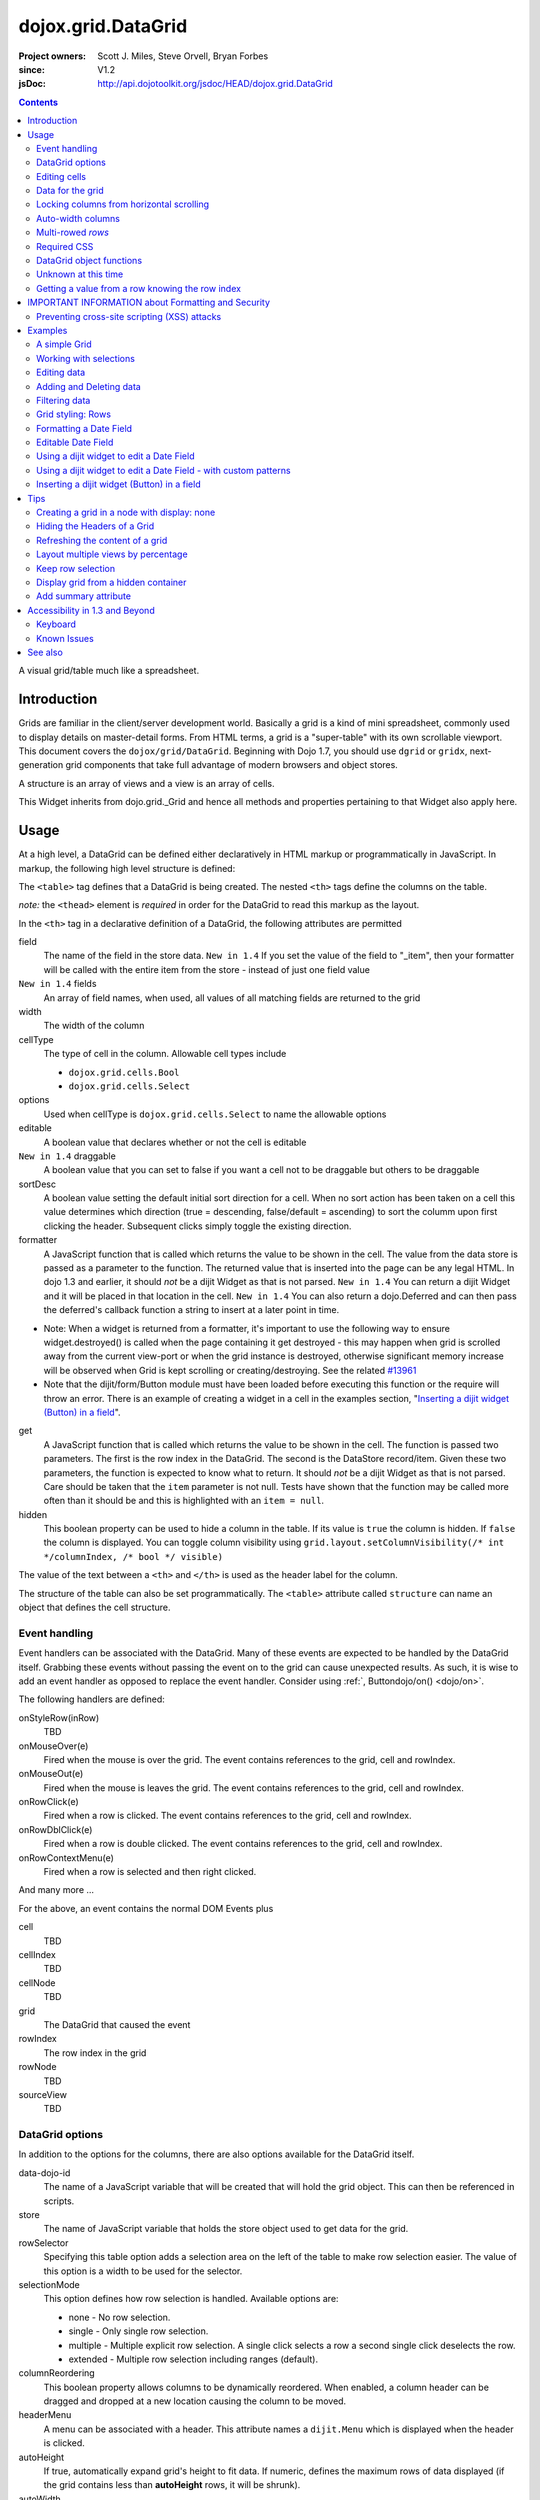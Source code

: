 .. _dojox/grid/DataGrid:

===================
dojox.grid.DataGrid
===================

:Project owners: Scott J. Miles, Steve Orvell, Bryan Forbes
:since: V1.2
:jsDoc: http://api.dojotoolkit.org/jsdoc/HEAD/dojox.grid.DataGrid

.. contents ::
   :depth: 2

A visual grid/table much like a spreadsheet.

Introduction
============

Grids are familiar in the client/server development world. Basically a grid is a kind of mini spreadsheet, commonly used to display details on master-detail forms. From HTML terms, a grid is a "super-table" with its own scrollable viewport.  This document covers the ``dojox/grid/DataGrid``.  Beginning with Dojo 1.7, you should use ``dgrid`` or ``gridx``, next-generation grid components that take full advantage of modern browsers and object stores.


.. code-example ::
  :djConfig: async: true, parseOnLoad: false

  .. js ::

        require(['dojo/_base/lang', 'dojox/grid/DataGrid', 'dojo/data/ItemFileWriteStore', 'dojo/dom', 'dojo/domReady!'],
          function(lang, DataGrid, ItemFileWriteStore, dom){

          /*set up data store*/
          var data = {
            identifier: "id",
            items: []
          };
          var data_list = [
            { col1: "normal", col2: false, col3: 'But are not followed by two hexadecimal', col4: 29.91},
            { col1: "important", col2: false, col3: 'Because a % sign always indicates', col4: 9.33},
            { col1: "important", col2: false, col3: 'Signs can be selectively', col4: 19.34}
          ];
          var rows = 60;
          for(var i = 0, l = data_list.length; i < rows; i++){
              data.items.push(lang.mixin({ id: i+1 }, data_list[i%l]));
          }
          var store = new ItemFileWriteStore({data: data});

          /*set up layout*/
          var layout = [[
            {'name': 'Column 1', 'field': 'id', 'width': '100px'},
            {'name': 'Column 2', 'field': 'col2', 'width': '100px'},
            {'name': 'Column 3', 'field': 'col3', 'width': '200px'},
            {'name': 'Column 4', 'field': 'col4', 'width': '150px'}
          ]];

          /*create a new grid*/
          var grid = new DataGrid({
              id: 'grid',
              store: store,
              structure: layout,
              rowSelector: '20px'});

              /*append the new grid to the div*/
              grid.placeAt("gridDiv");

              /*Call startup() to render the grid*/
              grid.startup();
      });


  .. html ::

    <div id="gridDiv"></div>

  .. css ::

        <link rel="stylesheet" type="text/css" href="{{baseUrl}}dojox/grid/resources/claroGrid.css" >

        /*Grid needs an explicit height by default*/
        #gridDiv {
            height: 20em;
        }


A structure is an array of views and a view is an array of cells.

This Widget inherits from dojo.grid._Grid and hence all methods and properties pertaining to that Widget also apply here.


Usage
=====

At a high level, a DataGrid can be defined either declaratively in HTML markup or programmatically in JavaScript.  In markup, the following high level structure is defined:

.. html ::
  
  <table data-dojo-type="dojox.grid.DataGrid" >
    <thead>
      <tr>
        <th field="fieldName" width="200px">Column Name</th>
        <th field="fieldName" width="200px">Column Name</th>
      </tr>
    </thead>
  </table>

The ``<table>`` tag defines that a DataGrid is being created.  The nested ``<th>`` tags define the columns on the table.

*note:* the ``<thead>`` element is *required* in order for the DataGrid to read this markup as the layout.

In the ``<th>`` tag in a declarative definition of a DataGrid, the following attributes are permitted

field
  The name of the field in the store data.  ``New in 1.4`` If you set the value of the field to "_item", then your formatter will be called with the entire item from the store - instead of just one field value
``New in 1.4`` fields
  An array of field names, when used, all values of all matching fields are returned to the grid
width
  The width of the column
cellType
  The type of cell in the column.  Allowable cell types include

  * ``dojox.grid.cells.Bool``
  * ``dojox.grid.cells.Select``

options
  Used when cellType is ``dojox.grid.cells.Select`` to name the allowable options
editable
  A boolean value that declares whether or not the cell is editable
``New in 1.4`` draggable
  A boolean value that you can set to false if you want a cell not to be draggable but others to be draggable
sortDesc
  A boolean value setting the default initial sort direction for a cell. When no sort action has been taken on a cell this value determines which direction (true = descending, false/default = ascending) to sort the columm upon first clicking the header. Subsequent clicks simply toggle the existing direction.
formatter
  A JavaScript function that is called which returns the value to be shown in the cell.  The value from the data store is passed as a parameter to the function.  The returned value that is inserted into the page can be any legal HTML.  In dojo 1.3 and earlier, it should *not* be a dijit Widget as that is not parsed.  ``New in 1.4`` You can return a dijit Widget and it will be placed in that location in the cell.  ``New in 1.4`` You can also return a dojo.Deferred and can then pass the deferred's callback function a string to insert at a later point in time.

- Note: When a widget is returned from a formatter, it's important to use the following way to ensure widget.destroyed() is called when the page containing it get destroyed - this may happen when grid is scrolled away from the current view-port or when the grid instance is destroyed, otherwise significant memory increase will be observed when Grid is kept scrolling or creating/destroying. See the related `#13961 <http://bugs.dojotoolkit.org/ticket/13961>`_



- Note that the dijit/form/Button module must have been loaded before executing this function or the require will throw an error. There is an example of creating a widget in a cell in the examples section, "`Inserting a dijit widget (Button) in a field`_". 

.. js ::
 
  function formatter(){
      var w;
      require(['dijit/form/Button',  'dojo/domReady!'],
      function(Button) {
          w = new Button({...});
          w._destroyOnRemove=true;
      });
      return w;
  }

get
  A JavaScript function that is called which returns the value to be shown in the cell.  The function is passed two parameters.  The first is the row index in the DataGrid.  The second is the DataStore record/item.  Given these two parameters, the function is expected to know what to return.  It should *not* be a dijit Widget as that is not parsed.  Care should be taken that the ``item`` parameter is not null.  Tests have shown that the function may be called more often than it should be and this is highlighted with an ``item = null``.
hidden
  This boolean property can be used to hide a column in the table.  If its value is ``true`` the column is hidden.  If ``false`` the column is displayed. You can toggle column visibility using ``grid.layout.setColumnVisibility(/* int */columnIndex, /* bool */ visible)``

The value of the text between a ``<th>`` and ``</th>`` is used as the header label for the column.

The structure of the table can also be set programmatically.  The ``<table>`` attribute called ``structure`` can name an object that defines the cell structure.

Event handling
--------------
Event handlers can be associated with the DataGrid.  Many of these events are expected to be handled by the DataGrid itself.  Grabbing these events without passing the event on to the grid can cause unexpected results.  As such, it is wise to add an event handler as opposed to replace the event handler.   Consider using :ref:`, Buttondojo/on() <dojo/on>`.

The following handlers are defined:

onStyleRow(inRow)
   TBD
onMouseOver(e)
   Fired when the mouse is over the grid.  The event contains references to the grid, cell and rowIndex.
onMouseOut(e)
   Fired when the mouse is leaves the grid.  The event contains references to the grid, cell and rowIndex.
onRowClick(e)
   Fired when a row is clicked.  The event contains references to the grid, cell and rowIndex.
onRowDblClick(e)
   Fired when a row is double clicked.  The event contains references to the grid, cell and rowIndex.
onRowContextMenu(e)
   Fired when a row is selected and then right clicked.

And many more ...

For the above, an event contains the normal DOM Events plus

cell
  TBD
cellIndex
  TBD
cellNode
  TBD
grid
  The DataGrid that caused the event
rowIndex
  The row index in the grid
rowNode
  TBD
sourceView
  TBD



DataGrid options
----------------
In addition to the options for the columns, there are also options available for the DataGrid itself.

data-dojo-id
  The name of a JavaScript variable that will be created that will hold the grid object.  This can then be referenced in scripts.
store
  The name of JavaScript variable that holds the store object used to get data for the grid.
rowSelector
  Specifying this table option adds a selection area on the left of the table to make row selection easier.  The value of this option is a width to be used for the selector.
selectionMode
  This option defines how row selection is handled.  Available options are:

  * none - No row selection.
  * single - Only single row selection.
  * multiple - Multiple explicit row selection.  A single click selects a row a second single click deselects the row.
  * extended - Multiple row selection including ranges (default).

columnReordering
  This boolean property allows columns to be dynamically reordered.  When enabled, a column header can be dragged and dropped at a new location causing the column to be moved.
headerMenu
  A menu can be associated with a header.  This attribute names a ``dijit.Menu`` which is displayed when the header is clicked.
autoHeight
  If true, automatically expand grid's height to fit data. If numeric, defines the maximum rows of data displayed (if the grid contains less than **autoHeight** rows, it will be shrunk).
autoWidth
  Automatically set width depending on columns width
singleClickEdit
  A boolean value that defines whether a single or double click is needed to enter cell editing mode.
loadingMessage
  The message to show while the content of the grid is loading.
errorMessage
  The message to show if an error has occurred loading the data.
sortInfo
  Set an initial sort start for the grid, based on the cell. Eg: sortInfo: 1 would sort cell 1 (1-based index) descending, -3 would sort cell 3 ascending. 
``New in 1.3`` selectable
  Set to true if you want to enable text selection on your grid.
``New in 1.4`` formatterScope
  Set to an object that you would like to execute your formatter functions within the scope of.
``New in 1.4`` updateDelay
  A value, in milliseconds (default 1) to delay updates when receiving notifications from a datastore.  Set to 0 to update your grid immediately.  A larger value will result in a more performant grid when there are lots of datastore notifications happening, but there will be significant lag time in the update on-screen.  The default value of 1 will basically re-render changes once the browser is idle.
``New in 1.4`` initialWidth
  A CSS string value to use for autoWidth grids as their initial width.  If not set, it defaults to the sum width of all columns.  If set, it overrides any values passed to the grid via css or the html style parameter on the source node.
``New in 1.3.2`` escapeHTMLInData
  This will escape HTML brackets from the data to prevent HTML from user-inputted data being rendered with may contain JavaScript and result in XSS attacks. This is true by default, and it is recommended that it remain true. Setting this to false will allow data to be displayed in the grid without filtering, and should be only used if it is known that the data won't contain malicious scripts. If HTML is needed in grid cells, it is recommended that you use the formatter function to generate the HTML (the output of formatter functions is not filtered, even with escapeHTMLInData set to true). Setting this to false can be done:

.. js ::
  
  <table data-dojo-type="dojox.grid.DataGrid" data-dojo-props="escapeHTMLInData:false" ...>


Editing cells
-------------
A cell can be defined as editable by setting its ``editable`` flag to be ``true``.  In the markup, this is achieved by adding the attribute ``editable="true"`` to the ``<th>`` definition.

If a cell is editable and no ``cellType`` is supplied, then double clicking on the cell will provide an in-place text editor to change its value.

If the type of the cell is a boolean, then its value is displayed as either the string ``true`` or ``false``.  If a check box is desired, setting the ``cellType`` to be ``dojox.grid.cells.Bool`` and marking it as editable will make a checkbox appear.

If the cell type is defined to be ``dojox.grid.cells.Select`` then a combo-box/pulldown is available showing allowable options.

.. Question: How to make a checkbox appear when we don't want the cell to be editable?

Data for the grid
-----------------
Data for the grid comes from a data store.  The data can be specified declaratively using the ``store="name"`` attribute where ``name`` is the name of a global JavaScript object that represents a DataStore.  This could previously have been created as follows:

.. html ::
  
  <span data-dojo-type="dojo.data.ItemFileWriteStore"
     data-dojo-id="myStore" data-dojo-props="url:'/myData.json'">
  </span>

Programmatically, a store can be assigned to a DataGrid with the ``setStore(myStore)`` method call.

It should be noted that as of grid 1.3.1, the grid searched your datastore and converts all < to < to avoid a cross-site scripting attack. Site developers who can guarantee that their data is safe can add a formatter function to convert all < back to < if they need the datastore information parsed by the browser.


Locking columns from horizontal scrolling
-----------------------------------------
A set of columns can be *locked* to prevent them from scrolling horizontally while allows other columns to continue to scroll.  To achieve this, the ``<colgroup>`` tags can be inserted before the ``<thead>`` tag.  For example, if a DataGrid has four columns, the following will lock the first column but allow the remaining columns the ability to scroll horizontally:

.. html ::
  
  <colgroup span="1" noscroll="true"></colgroup>
  <colgroup span="3"></colgroup>

Auto-width columns
------------------
Columns with width="auto" are not fully supported, and do not work in all cases.  In addition, they are poorly performant.

The main reason for this is the "dynamic" nature of the grid itself.  The grid needs to start laying itself out *before* it has any data - so it does not have a way to "know" how wide to draw the columns - because we don't have the data.  Depending on the browser, we are able to make a "best guess" - but it doesn't work in all situations.

It is strongly suggested that users move away from using width="auto" columns.  We are even considering deprecating their use in upcoming releases of the grid.

The only way that we are able to support width="auto" is to:
  1. require that all data be present (so we can figure out the "widest" value for the column)
  2. render all data at once (so that we are sure we have rendered the "widest" value)
  3. render the grid twice (once to lay out the values and calculate the widest one - another time to actually set all the widths to the width of the widest value)

Each of these greatly hurts the grid - and in reality is not feasible.  #1 would mean that you are unable to use stores such as JsonRestStore or QueryReadStore with a grid.  #2 will really impact your performance...because it throws away all the benefits of incremental rendering and virtual scrolling...you'll never be able to have million-row grids like you can right now.  #3 is bad - especially in combination with #2 - since, in effect, it will take twice as long to display your grid...and you will get "flickering" - that is, you will see it render once with different cell widths, and then it will redraw again.

Again - don't use width="auto".  It's very much not recommended, and will not be supported in the future.


Multi-rowed *rows*
------------------
We are used to a row in a table being a single line of data.  DataGrid provides the ability for a single logical row to contain multiple lines of data.  This can be achieved by adding additional ``<tr>`` tags into the DataGrid declaration.

For example:

.. js ::
  
  <table data-dojo-type="dojox.grid.DataGrid" data-dojo-props="store:myTestStore" style="width: 800px; height: 300px;">
    <thead>
      <tr>
        <th field="A" width="200px">Col1</th>
        <th field="B" width="200px">Col2</th>
        <th field="C" width="200px">Col3</th>
      </tr>
      <tr>
        <th field="D" colspan="3">Col4</th>
      </tr>
    </thead>
  </table>

Results in a grid with columns A, B and C and a fourth *column* called D which exists on the same row of data.

Required CSS
------------
Some style sheets supplied with the Dojo distribution are required:

.. css ::
  
    <link rel="stylesheet" type="text/css" href="{{baseUrl}}dojox/grid/resources/Grid.css" >
    <link rel="stylesheet" type="text/css" href="{{baseUrl}}dojox/grid/resources/claroGrid.css" >
        
    .dojoxGrid table {
      margin: 0;
    }


DataGrid object functions
-------------------------

getItem(idx)
  Returns the store ``item`` at the given row index.
getItemIndex(item)
  Returns the row index for the given store ``item``.
setStore
  TBD
setQuery
  TBD
setItems
  TBD
filter
  TBD
sort
  TBD
sortInfo
  A numerical value indicating what column should be sorted in the grid.  e.g. "1" would mean "first column, ascending order.  "-2" would mean "second column, descending order".  Note that this replaces the alternative approach of providing queryOptions to the store's fetch() invocation.  Defined on dojox.grid._Grid.
canSort
  canSort is called by the grid to determine if each column should be sortable.  It takes a single integer argument representing the column index, which is positive for ascending order and negative for descending order, and should return true if that column should be sortable in that direction, and false if not.  For example, to only allow the second column to be sortable, in either direction: "function canSort(col){ return Math.abs(col) === 2; }"
getSortProps
  TBD
removeSelectedRows
  TBD


Unknown at this time
--------------------
Here are some undocumented (here) components:

* elasticView - An attribute on the table
* rowsPerPage - An attribute on the table
* query - An attribute on the table
* clientSort - An attribute on the table




Getting a value from a row knowing the row index
------------------------------------------------
Assuming that you know the row index and the name of the column whose value you wish to retrieve, you can obtain that value using the following snippet:

.. js ::
  
  var value = grid.store.getValue(grid.getItem(rowIndex), name);


IMPORTANT INFORMATION about Formatting and Security
===================================================

Preventing cross-site scripting (XSS) attacks
---------------------------------------------

To avoid cross-site scripting (XSS) attacks, the grid will escape any HTML data that comes from an external source (datastore).  This escaping also applies to any values that are returned from a custom get function on a cell.  If you would like to format your data using HTML, you should create a custom formatter function for the cell and apply your formatting there instead.

Site developers who can guarantee that their data is safe can add a formatter function to convert all < back to < if they need the datastore information parsed by the browser.

Finally, you can use the escapeHTMLInData option - however, this is `VERY HIGHLY DISCOURAGED` as it opens your application up to XSS attacks.

Examples
========

The following examples are for the new Grid 1.2 and changes for Dojo version 1.7.

A simple Grid
-------------

This example shows how to create a simple Grid programmatically.


.. code-example ::
   :djConfig: async: true, parseOnLoad: false

  .. js ::

      require(['dojo/_base/lang', 'dojox/grid/DataGrid' , 'dojo/data/ItemFileWriteStore' , 'dojo/dom' , 'dojo/domReady!'],
        function(lang, DataGrid, ItemFileWriteStore, Button, dom){
          /*set up data store*/
          var data = {
            identifier: "id",
            items: []
          };
          var data_list = [
            { col1: "normal", col2: false, col3: 'But are not followed by two hexadecimal', col4: 29.91},
            { col1: "important", col2: false, col3: 'Because a % sign always indicates', col4: 9.33},
            { col1: "important", col2: false, col3: 'Signs can be selectively', col4: 19.34}
          ];
          var rows = 60;
          for(var i = 0, l = data_list.length; i < rows; i++){
            data.items.push(lang.mixin({ id: i+1 }, data_list[i%l]));
          }
          var store = new ItemFileWriteStore({data: data});
        
          /*set up layout*/
          var layout = [[
            {'name': 'Column 1', 'field': 'id', 'width': '100px'},
            {'name': 'Column 2', 'field': 'col2', 'width': '100px'},
            {'name': 'Column 3', 'field': 'col3', 'width': '200px'},
            {'name': 'Column 4', 'field': 'col4', 'width': '150px'}
          ]];

          /*create a new grid*/
          var grid = new DataGrid({
              id: 'grid',
              store: store,
              structure: layout,
              rowSelector: '20px'});

          /*append the new grid to the div*/
          grid.placeAt("gridDiv");

          /*Call startup() to render the grid*/
          grid.startup();
      });

  .. html ::

    <div id="gridDiv"></div>

  .. css ::

        <link rel="stylesheet" type="text/css" href="{{baseUrl}}dojox/grid/resources/claroGrid.css" >
        
        /*Grid needs an explicit height by default*/
        #gridDiv {
            height: 20em;
        }

Note the grid.startup() command after constructing the DataGrid.  Earlier development
versions of DataGrid didn't require this but as of 1.2.0b1, you must call
startup() as you would with other dijits, or the grid will not render.

Working with selections
-----------------------

To get the current selected rows of the grid, you can use the method yourGrid.selection.getSelected(). You will get an array of the selected items. The following code shows an example:


.. code-example ::
   :djConfig: async: true, parseOnLoad: true

  .. js ::

       require(['dojo/_base/array', 'dojo/_base/lang', 'dojo/_base/event', 'dojo/on', 'dojox/grid/DataGrid', 'dojo/data/ItemFileWriteStore', 'dijit/form/Button', 'dojo/dom', 'dojo/parser', 'dojo/domReady!'],
        function(array, lang, event, on, DataGrid, ItemFileWriteStore, Button, dom, parser){
          parser.parse();
          /*set up data store*/
          var data = {
            identifier: 'id',
            items: []
          };
          var data_list = [
            { col1: 'normal', col2: false, col3: 'But are not followed by two hexadecimal', col4: 29.91},
            { col1: 'important', col2: false, col3: 'Because a % sign always indicates', col4: 9.33},
            { col1: 'important', col2: false, col3: 'Signs can be selectively', col4: 19.34}
          ];
          var rows = 60;
          for(var i = 0, l = data_list.length; i < rows; i++){
            data.items.push(lang.mixin({ id: i+1 }, data_list[i%l]));
          }
          var store = new ItemFileWriteStore({data: data});
        
          /*set up layout*/
          var layout = [[
            {'name': 'Column 1', 'field': 'id', 'width': '100px'},
            {'name': 'Column 2', 'field': 'col2', 'width': '100px'},
            {'name': 'Column 3', 'field': 'col3', 'width': '200px'},
                    {'name': 'Column 4', 'field': 'col4', 'width': '150px'}
          ]];

          /*create a new grid*/
          grid = new DataGrid({
              id: 'grid',
              store: store,
              structure: layout,
              rowSelector: '20px'});

          /*append the new grid to the div*/
          grid.placeAt('gridDiv');

          /* attach an event handler */
          on(button1,'click',
          function(e){
              var items = grid.selection.getSelected();
              if(items.length) {
                  /* Iterate through the list of selected items.
                  The current item is available in the variable
                  'selectedItem' within the following function: */
                  array.forEach(items, function(selectedItem){
                      if(selectedItem !== null){
                          /* Iterate through the list of attributes of each item.
                          The current attribute is available in the variable
                          'attribute' within the following function: */
                          array.forEach(grid.store.getAttributes(selectedItem), function(attribute){
                              /* Get the value of the current attribute:*/
                              var value = grid.store.getValues(selectedItem, attribute);
                              /* Now, you can do something with this attribute/value pair.
                              Our short example shows the attribute together
                              with the value in an alert box, but we are sure, that
                              you'll find a more ambitious usage in your own code:*/
                              alert('attribute: ' + attribute + ', value: ' + value);
                          }); /* end forEach */
                      } /* end if */
                  }); /* end forEach */
              } /* end if */
              event.stop(e);
          }
          );

          /*Call startup() to render the grid*/
          grid.startup();
      });

  .. html ::

       <p>
            Select a single row or multiple rows in the Grid (click on the Selector on the left side of each row).
            After that, a click on the Button "get all Selected Items" will show you each attribute/value of the
            selected rows.
       </p>

       <div id="gridDiv"></div>

       <p>
            <span data-dojo-id="button1">
                get all Selected Items
            </span>
        </p>

  .. css ::

        <link rel="stylesheet" type="text/css" href="{{baseUrl}}dojox/grid/resources/claroGrid.css" >
        
        /*Grid needs an explicit height by default*/
        #gridDiv {
            height: 15em;
        }



Grid 1.2 supports a new parameter "selectionMode" which allows you to control the behavior of the selection functionality:

'none'
  deactivates the selection functionality
'single'
  let the user select only one item at the same time
'multiple'
  let the user select more than one item at the same time. First click selects an item, second deselects it
'extended' (default)
  single click selects only the clicked item (deselecting any selected), Ctrl+click adds to selection, Shift+click add a range (behavior similar to select with ``multiple`` attribute set to ``multiple``)

Note that if you override ``onCellClick`` for whatever reason, selection won't work anymore, you should start your custom handler with ``this.inherited("onCellClick", arguments);`` to avoid issues.


Editing data
------------

Grid allows you to edit your data easily and send the changed values back to your server

First, you have to set a editor for each cell, you would like to edit:


.. code-example ::
  :djConfig: async: true, parseOnLoad: false

  .. js ::

       require(['dojo/_base/lang', 'dojox/grid/DataGrid', 'dojo/data/ItemFileWriteStore', 'dojox/grid/cells/dijit', 'dojo/dom', 'dojo/domReady!'],
        function(lang, DataGrid, ItemFileWriteStore, cells, dom){
          /*set up data store*/
          var data = {
            identifier: "id",
            items: []
          };
          var data_list = [
            { col1: "normal", col2: false, col3: 'But are not followed by two hexadecimal', col4: 29.91},
            { col1: "important", col2: false, col3: 'Because a % sign always indicates', col4: 9.33},
            { col1: "important", col2: false, col3: 'Signs can be selectively', col4: 19.34}
          ];
          var rows = 60;
          for(var i = 0, l = data_list.length; i < rows; i++){
            data.items.push(lang.mixin({ id: i+1 }, data_list[i%l]));
          }
          var store = new ItemFileWriteStore({data: data});

          /*set up layout*/
          var layout = [[
            {'name': 'Column 1', 'field': 'id', 'width': '100px'},
            {'name': 'Column 2', 'field': 'col2', 'width': '100px', editable: true, type: dojox.grid.cells.CheckBox,styles: 'text-align: center;'},
            {'name': 'Column 3', 'field': 'col3', 'width': '200px', editable: true},
                    {'name': 'Column 4', 'field': 'col4', 'width': '150px', editable: true}
          ]];

          /*create a new grid*/
          var grid = new DataGrid({
              id: 'grid',
              store: store,
              structure: layout,
              rowSelector: '20px'});

          /*append the new grid to the div*/
          grid.placeAt("gridDiv");

          /*Call startup() to render the grid*/
          grid.startup();
      });

  .. html ::

    <p class="info">
        This example shows how to make columns editable. Please double click any of column 2, column 3 or column 4 to change the cell value.
    </p>


    <div id="gridDiv"></div>

  .. css ::

        <link rel="stylesheet" type="text/css" href="{{baseUrl}}dojox/grid/resources/claroGrid.css" >
        
        /*Grid needs an explicit height by default*/
        #gridDiv {
            height: 20em;
        }


Adding and Deleting data
------------------------

If you want to add (remove) data programmatically, you just have to add (remove) it from the underlying data store.
Since DataGrid is "DataStoreAware", changes made to the store will be reflected automatically in the DataGrid.



.. code-example ::
  :djConfig: async: true, parseOnLoad: false

  .. js ::

       require(['dojo/_base/array', 'dojo/_base/lang', 'dojo/_base/event', 'dojo/on', 'dojox/grid/DataGrid', 'dojo/data/ItemFileWriteStore', 'dijit/form/Button', 'dojo/dom', 'dojo/parser', 'dojo/domReady!'],
        function(array, lang, event, on, DataGrid, ItemFileWriteStore, Button, dom, parser){
          parser.parse();
          /*set up data store*/
          var data = {
                    identifier: "id",
            items: []
          };
          var data_list = [
            { col1: "normal", col2: false, col3: 'But are not followed by two hexadecimal', col4: 29.91},
            { col1: "important", col2: false, col3: 'Because a % sign always indicates', col4: 9.33},
            { col1: "important", col2: false, col3: 'Signs can be selectively', col4: 19.34}
          ];
          var rows = 5;
          for(i = 0, l = data_list.length; i < rows; i++){
            data.items.push(lang.mixin({ id: i+1 }, data_list[i%l]));
          }
          store = new ItemFileWriteStore({data: data});

          /*set up layout*/
          var layout = [[
            {'name': 'Column 1', 'field': 'id', 'width': '100px'},
            {'name': 'Column 2', 'field': 'col2', 'width': '100px'},
            {'name': 'Column 3', 'field': 'col3', 'width': '200px'},
                    {'name': 'Column 4', 'field': 'col4', 'width': '150px'}
          ]];

          /*create a new grid*/
          grid = new DataGrid({
              id: 'grid',
              store: store,
              structure: layout,
              rowSelector: '20px'});

          /*append the new grid to the div*/
          grid.placeAt("gridDiv");

          /* attach an event handler */
          on(button2,'click',
          function(e){
              /* set the properties for the new item: */
              var myNewItem = {id: (++i), col1: "Mediate", col2: true, col3: 'Newly added values', col4: 8888};
              /* Insert the new item into the store:*/
              store.newItem(myNewItem);
          }
          );
          /* attach an event handler */
          on(button1,'click',
          function(e){
              /* Get all selected items from the Grid: */
              var items = grid.selection.getSelected();
              if(items.length){
                  /* Iterate through the list of selected items.
                     The current item is available in the variable
                     "selectedItem" within the following function: */
                  array.forEach(items, function(selectedItem){
                      if(selectedItem !== null){
                          /* Delete the item from the data store: */
                          store.deleteItem(selectedItem);
                      } /* end if */
                  }); /* end forEach */
              } /* end if */
              event.stop(e);
          }
          );


          /*Call startup() to render the grid*/
          grid.startup();
      });

  .. html ::

    <p>
        This example shows, how to add/remove rows
    </p>
    <div id='gridDiv'></div>

    <p>
      <span data-dojo-id='button2'>
          Add Row
      </span>
    
      <span data-dojo-id='button1'>
          Remove Selected Rows
      </span>
    </p>

  .. css ::

        <link rel="stylesheet" type="text/css" href="{{baseUrl}}dojox/grid/resources/claroGrid.css" >
        
        /*Grid needs an explicit height by default*/
        #gridDiv {
            height: 15em;
        }


Filtering data
--------------

The Grid offers a filter() method, to filter data from the current query (client-side filtering).


.. code-example ::
  :djConfig: async: true, parseOnLoad: false

  .. js ::

       require(['dojo/_base/lang', 'dojo/on', 'dojo/parser', 'dojox/grid/DataGrid', 'dojo/data/ItemFileWriteStore', 'dojo/dom', 'dojo/domReady!'],
        function(lang, on, parser, DataGrid, ItemFileWriteStore, dom){
          parser.parse();
          /*set up data store*/
          var data = {
            identifier: "id",
            items: []
          };
          var data_list = [
            { col1: "normal", col2: false, col3: 'But are not followed by two hexadecimal', col4: 29.91},
            { col1: "important", col2: true, col3: 'Because a % sign always indicates', col4: 9.33},
            { col1: "important", col2: false, col3: 'Signs can be selectively', col4: 19.34}
          ];
          var rows = 60;
          for(var i = 0, l = data_list.length; i < rows; i++){
            data.items.push(lang.mixin({ id: i+1 }, data_list[i%l]));
          }
          var store = new ItemFileWriteStore({data: data});

          /*set up layout*/
          var layout = [[
            {'name': 'Column 1', 'field': 'id', 'width': '100px'},
            {'name': 'Column 2', 'field': 'col2', 'width': '100px'},
            {'name': 'Column 3', 'field': 'col3', 'width': '200px'},
                    {'name': 'Column 4', 'field': 'col4', 'width': '150px'}
          ]];

          /*create a new grid*/
          grid = new DataGrid({
              id: 'grid',
              store: store,
              structure: layout,
              rowSelector: '20px'});

          /*append the new grid to the div*/
          grid.placeAt("gridDiv");

          /* attach an event handler */
          on(button1,'click',
          function(e){
            /* Filter the movies from the data store: */
            grid.filter({col2: true});
          }
          );

          /* attach an event handler */
          on(button2,'click',
          function(e){
            /* reset the filter: */
            grid.filter({col2: '*'});
          }
          );

          /*Call startup() to render the grid*/
          grid.startup();
      });

  .. html ::

    <p class="info">
        Click on the button "Filter" to filter the current data (only rows with Column 2 = true will be visible).<br />
        Click on the button "Show all" to remove the filter.
    </p>

    <div id="gridDiv"></div>

    <p>
    <span data-dojo-id='button1'>
        Filter
    </span>

    <span data-dojo-id='button2'>
        Show all
    </span>
    </p>

  .. css ::

        <link rel="stylesheet" type="text/css" href="{{baseUrl}}dojox/grid/resources/claroGrid.css" >
        
        /*Grid needs an explicit height by default*/
        #gridDiv {
            height: 15em;
        }



Grid styling: Rows
------------------

The DataGrid provides extension points which allows you to apply custom css classes or styles to a row, depending on different parameters.
To use it, you just have to override default behavior by yours.


.. code-example ::
  :djConfig: async: true, parseOnLoad: false

  .. js ::

        require(['dojo/_base/lang', 'dojox/grid/DataGrid', 'dojo/data/ItemFileWriteStore', 'dojo/dom', 'dojo/domReady!'],
          function(lang, DataGrid, ItemFileWriteStore, dom){
          /*set up data store*/
          var data = {
            identifier: "id",
            items: []
          };
          var data_list = [
            { col1: "normal", col2: true, col3: 'But are not followed by two hexadecimal', col4: 29.91},
            { col1: "important", col2: false, col3: 'Because a % sign always indicates', col4: 9.33},
            { col1: "important", col2: true, col3: 'Signs can be selectively', col4: 19.34}
          ];
          var rows = 60;
          for(var i = 0, l = data_list.length; i < rows; i++){
            data.items.push(lang.mixin({ id: i+1 }, data_list[i%l]));
          }
          var store = new ItemFileWriteStore({data: data});

          /*set up layout*/
          var layout = [[
            {'name': 'Column 1', 'field': 'id', 'width': '150px'},
            {'name': 'Column 2', 'field': 'col2', 'width': '100px'},
            {'name': 'Column 3', 'field': 'col3', 'width': '200px'},
                    {'name': 'Column 4', 'field': 'col4', 'width': '150px'}
          ]];

          function myStyleRow(row){
             /* The row object has 4 parameters, and you can set two others to provide your own styling
                These parameters are :
                  -- index : the row index
                 -- selected: whether or not the row is selected
                 -- over : whether or not the mouse is over this row
                 -- odd : whether or not this row index is odd. */
             var item = grid.getItem(row.index);
             if(item){
                var type = store.getValue(item, "col2", null);
                if(!!type){
                    row.customStyles += "color:blue;";
                }
             }
             grid.focus.styleRow(row);
             grid.edit.styleRow(row);
          }

          /*create a new grid*/
          grid = new DataGrid({
              id: 'grid',
              store: store,
              structure: layout,
              onStyleRow: myStyleRow,
              rowSelector: '20px'});

          /*append the new grid to the div*/
          grid.placeAt("gridDiv");

          /*Call startup() to render the grid*/
          grid.startup();
      });

  .. html ::

    <div id="gridDiv"></div>

  .. css ::

        <link rel="stylesheet" type="text/css" href="{{baseUrl}}dojox/grid/resources/claroGrid.css" >
        
        /*Grid needs an explicit height by default*/
        #gridDiv {
            height: 20em;
        }



Formatting a Date Field
-----------------------

Showing localized datetime data in grid is a very common requirement. Here's an example on how to do this using the formatter function, complete with localization.


.. code-example ::
  :width: 400
  :height: 300
  :djConfig: async: true, parseOnLoad: false

  .. js ::

        require(['dojox/grid/DataGrid', 'dojo/data/ItemFileReadStore', 'dojo/date/stamp', 'dojo/date/locale', 'dojo/domReady!'],
          function(DataGrid, ItemFileReadStore, stamp, locale){
            function formatDate(datum){
                /* Format the value in store, so as to be displayed.*/
                var d = stamp.fromISOString(datum);
                return locale.format(d, {selector: 'date', formatLength: 'long'});
            }
            
            var layout = [
                {name: 'Index', field: 'id'},
                {name: 'Date', field: 'date', width: 10,
                    formatter: formatDate    /*Custom format, change the format in store. */
                }
            ];
        
            var store = new ItemFileReadStore({
                data: {
                    identifier: "id",
                    items: [
                        {id: 1, date: '2010-01-01'},
                        {id: 2, date: '2011-03-04'},
                        {id: 3, date: '2011-03-08'},
                        {id: 4, date: '2007-02-14'},
                        {id: 5, date: '2008-12-26'}
                    ]
                }
            });
            var grid = DataGrid({
                id: 'grid',
                store: store,
                structure: layout,
                autoWidth: true,
                autoHeight: true
            });
            grid.placeAt('gridContainer');
            grid.startup();
        });

  .. html ::

   <div id="gridContainer" style="width: 100%; height: 200px;"></div>

  .. css ::

    <link rel="stylesheet" type="text/css" href="{{baseUrl}}dojo/resources/dojo.css" >
    <link rel="stylesheet" type="text/css" href="{{baseUrl}}dijit/themes/claro/claro.css" >
    <link rel="stylesheet" type="text/css" href="{{baseUrl}}dojox/grid/resources/claroGrid.css" >



Editable Date Field
-------------------

Sometimes it's not enough to just show the datetime data, so here's another example on how to make the date field editable.
Note: In editing mode, the text box will show the data in store, which is ISO format in this case; and no validation is provided.

    
.. code-example ::
  :width: 400
  :height: 300
  :djConfig: async: true, parseOnLoad: false

  .. js ::

        require(['dojox/grid/DataGrid', 'dojo/data/ItemFileWriteStore', 'dojo/date/stamp', 'dojo/date/locale', 'dojo/domReady!'],
          function(DataGrid, ItemFileWriteStore, stamp, locale){
            function formatDate(datum){
                /* Format the value in store, so as to be displayed.*/
                var d = stamp.fromISOString(datum);
                return locale.format(d, {selector: 'date', formatLength: 'long'});
            }
            
            var layout = [
                {name: 'Index', field: 'id'},
                {name: 'Date', field: 'date', width: 10,
                    formatter: formatDate,    /*Custom format, change the format in store. */
                    editable: true    /*Editable cell, will show ISO format in a text box*/
                }
            ];
            var store = new ItemFileWriteStore({
                data: {
                    identifier: 'id',
                    items: [
                        {id: 1, date: '2010-01-01'},
                        {id: 2, date: '2011-03-04'},
                        {id: 3, date: '2011-03-08'},
                        {id: 4, date: '2007-02-14'},
                        {id: 5, date: '2008-12-26'}
                    ]
                }
            });
            var grid = new DataGrid({
                id: 'grid',
                store: store,
                structure: layout
            });
            grid.placeAt('gridContainer');
            grid.startup();
        });

  .. html ::

   <div id='gridContainer' style='width: 100%; height: 200px;'></div>

  .. css ::

    <link rel="stylesheet" type="text/css" href="{{baseUrl}}dojo/resources/dojo.css" >
    <link rel="stylesheet" type="text/css" href="{{baseUrl}}dijit/themes/claro/claro.css" >
    <link rel="stylesheet" type="text/css" href="{{baseUrl}}dojox/grid/resources/claroGrid.css" >



Using a dijit widget to edit a Date Field
-----------------------------------------

Using dijit.form.DateTextBox in editing mode will provide an improved user experience with easy date selection.  Like everything in Dijit, the user experience is localized and respects cultural conventions.  constraint is used to pass along properties to the DateTextBox widget.


.. code-example::
  :width: 400
  :height: 300
  :djConfig: async: true, parseOnLoad: false

  .. js ::

        require(['dojox/grid/DataGrid', 'dojo/data/ItemFileWriteStore', 'dojox/grid/cells/dijit', 'dojo/date/stamp', 'dojo/date/locale', 'dojo/domReady!'],
          function(DataGrid, ItemFileWriteStore, cells, stamp, locale){
            function formatDate(datum){
                /*Format the value in store, so as to be displayed.*/
                var d = stamp.fromISOString(datum);
                return locale.format(d, {selector: 'date', formatLength: 'long'});
            }
        
            function getDateValue(){
                /*Override the default getValue function for dojox.grid.cells.DateTextBox*/
                return stamp.toISOString(this.widget.get('value'));
            }
        
            var layout = [
                {name: 'Index', field: 'id'},
                {name: 'Date', field: 'date', width: 10,
                    formatter: formatDate,    /*Custom format, change the format in store. */
                    editable: true,        /*Editable cell*/
                    type: dojox.grid.cells.DateTextBox, /*Use DateTextBox in editing mode*/
                    getValue: getDateValue,    /*Translate the value of DateTextBox to something the store can understand.*/
                    constraint: {formatLength: 'long'} /*Format the date value shown in DateTextBox*/
                }
            ];
            var store = new ItemFileWriteStore({
                data: {
                    identifier: "id",
                    items: [
                        {id: 1, date: '2010-01-01'},
                        {id: 2, date: '2011-03-04'},
                        {id: 3, date: '2011-03-08'},
                        {id: 4, date: '2007-02-14'},
                        {id: 5, date: '2008-12-26'}
                    ]
                }
            });
            var grid = new dojox.grid.DataGrid({
                id: 'grid',
                store: store,
                structure: layout
            });
            grid.placeAt('gridContainer');
            grid.startup();
        });

  .. html ::

   <div id="gridContainer" style="width: 100%; height: 200px;"></div>

  .. css ::

    <link rel="stylesheet" type="text/css" href="{{baseUrl}}dojo/resources/dojo.css" >
    <link rel="stylesheet" type="text/css" href="{{baseUrl}}dijit/themes/claro/claro.css" >
    <link rel="stylesheet" type="text/css" href="{{baseUrl}}dojox/grid/resources/claroGrid.css" >



Using a dijit widget to edit a Date Field - with custom patterns
----------------------------------------------------------------

Although ISO dates are recommended as a convenient and culturally neutral data format, the values in store may not be provided this way, so we have to parse them to convert them to Date objects.  Here the constraint object is also used to pass along a custom formatter to override the default cultural user behavior with a different display.


.. code-example::
  :width: 400
  :height: 300
  :djConfig: async: true, parseOnLoad: false

  .. js ::

        require(['dojo/date/locale', 'dojox/grid/DataGrid', 'dojo/data/ItemFileWriteStore', 'dojox/grid/cells/dijit', 'dojo/date/stamp', 'dojo/domReady!'],
          function(locale, DataGrid, ItemFileWriteStore, cells, stamp){
            var storePattern = 'yyyy/MM/dd';
            var displayPattern = 'yyyy, MMMM, d';
        
            function formatDate(datum){
                /*Format the value in store, so as to be displayed.*/
                var d = locale.parse(datum, {selector: 'date', datePattern: storePattern});
                return locale.format(d, {selector: 'date', datePattern: displayPattern});
            }
        
            function getDateValue(){
                /*Override the default getValue function for dojox.grid.cells.DateTextBox*/
                return locale.format(this.widget.get('value'), {selector: 'date', datePattern: storePattern});
            }
        
            var layout = [
                {name: 'Index', field: 'id'},
                {name: 'Date', field: 'date', width: 10,
                    formatter: formatDate,    /*Custom format, change the format in store. */
                    editable: true,        /*Editable cell*/
                    type: dojox.grid.cells.DateTextBox,/*Use DateTextBox in editing mode*/
                    getValue: getDateValue,    /*Translate the value of DateTextBox to something the store can understand.*/
                    constraint: {datePattern: displayPattern}/*Format the date value shown in DateTextBox*/
                }
            ];
            var store = new ItemFileWriteStore({
                data: {
                    identifier: "id",
                    items: [
                        /*Not ISO format in store*/
                        {id: 1, date: '2010/01/01'},
                        {id: 2, date: '2011/03/04'},
                        {id: 3, date: '2011/03/08'},
                        {id: 4, date: '2007/02/14'},
                        {id: 5, date: '2008/12/26'}
                    ]
                }
            });
            var grid = new dojox.grid.DataGrid({
                id: 'grid',
                store: store,
                structure: layout
            });
            grid.placeAt('gridContainer');
            grid.startup();
        });

  .. html ::

   <div id="gridContainer" style="width: 100%; height: 200px;"></div>

  .. css ::

    <link rel="stylesheet" type="text/css" href="{{baseUrl}}dojo/resources/dojo.css" >
    <link rel="stylesheet" type="text/css" href="{{baseUrl}}dijit/themes/claro/claro.css" >
    <link rel="stylesheet" type="text/css" href="{{baseUrl}}dojox/grid/resources/claroGrid.css" >


_`Inserting a dijit widget (Button) in a field`
----------------------------------------------------------------

.. code-example ::
  :width: 400
  :height: 300
  :djConfig: async: true, parseOnLoad: false

  .. js ::

        require(['dojox/grid/DataGrid', 'dojo/data/ItemFileReadStore', 'dojo/date/stamp', 'dojo/date/locale',  'dijit/form/Button',  'dojo/domReady!'],
            function(DataGrid, ItemFileReadStore, stamp, locale, Button){
                function formatter(){
                    var w = new Button({
                        label: "Click me!",
                        onClick: function() {
                            alert("Thanks for all the fish.  ");
                        }
                    });
                    w._destroyOnRemove=true;
                    return w;
                }
                function formatDate(datum){
                    /* Format the value in store, so as to be displayed.*/
                    var d = stamp.fromISOString(datum);
                    return locale.format(d, {selector: 'date', formatLength: 'long'});
                }

                var layout = [
                    {name: 'Index', field: 'id'},
                    {name: 'Date', field: 'date', width: 10,
                        formatter: formatDate    /*Custom format, change the format in store. */
                    },
                    {name: 'Message', field: 'message', width: 8,
                        formatter: formatter    /*Custom format, add a button. */
                    }
                ];

                var store = new ItemFileReadStore({
                    data: {
                        identifier: "id",
                        items: [
                            {id: 1, date: '2010-01-01'},
                            {id: 2, date: '2011-03-04'},
                            {id: 3, date: '2011-03-08'},
                            {id: 4, date: '2007-02-14'},
                            {id: 5, date: '2008-12-26'}
                        ]
                    }
                });
                var grid = new DataGrid({
                    id: 'grid',
                    store: store,
                    structure: layout,
                    autoWidth: true,
                    autoHeight: true
                });
                grid.placeAt('gridContainer');
                grid.startup();
            });
  .. html ::

   <div id="gridContainer" style="width: 100%; height: 200px;"></div>

  .. css ::

    <link rel="stylesheet" type="text/css" href="{{baseUrl}}dojo/resources/dojo.css" >
    <link rel="stylesheet" type="text/css" href="{{baseUrl}}dijit/themes/claro/claro.css" >
    <link rel="stylesheet" type="text/css" href="{{baseUrl}}dojox/grid/resources/claroGrid.css" >




Tips
====

Creating a grid in a node with display: none
--------------------------------------------

It is not possible to create a grid as a child of a node which is set to be not displayed (display: none).
If you need to do this though for some reason you can set the grid's visibility to "hidden" and its position off screen

Hiding the Headers of a Grid
----------------------------

You can hide the columns of a Grid by using normal css:

.. html ::
  
  .dojoxGrid-header { display:none; }


Refreshing the content of a grid
--------------------------------

There are times when you may wish to update the content of the grid. For example, a button on the screen may cause an xhrGet to retrieve a new set of information that you want to display in the table. The following code snippet can be used to update the grid:

.. js ::
  
  require(['dojox/grid/DataGrid', 'dojo/data/ItemFileWriteStore', 'dojo/domReady!'],
  function(DataGrid, ItemFileWriteStore ){
      ...
      var newStore = new ItemFileReadStore({data: {... some data ...});
      var grid = dijit.byId("gridId");
      grid.setStore(newStore);
  };


Layout multiple views by percentage
-----------------------------------

Percentages can be used with Grid layout for view or cell width, but there is one important precondition - explicit view widths are required in percentage, 'px' or 'em' in order to make the percentages work appropriately, e.g.

.. js ::
  
  var layout = [
     {width: '80%', // 1st view
     cells: [{name: 'Column 1', field: 'col1', width: "60%"}, {name: 'Column 2', field: 'col2', width: "40%"}]},
     {width: '20%', // 2nd view
     cells: [{name: 'Column 3', field: 'col3'}]}
  ];


Keep row selection
------------------

Keeping row selection across various actions e.g. sorting, filtering is a known limitation of Grid especially when used with a server side store, as items are emptied and newly fetch after sorting, and Grid is unconscious of the mapping between selected row index and the new items.

However, in Dojo 1.7, a new attribute named 'keepSelection' is added trying to make it work under some scenario, the 'keepSelection' attr can be applied to any Grid types including DataGrid, EnhancedGrid, TreeGrid or LazyTreeGrid e.g

.. js ::
  
  require(['dojox/grid/DataGrid', 'dojox/grid/EnhancedGrid', 'dojox/grid/TreeGrid', 'dojox/grid/LazyTreeGrid', 'dojo/domReady!'],
    function(DataGrid, EnhancedGrid, TreeGrid, LazyTreeGrid) {
      var grid = new DataGrid({keepSelection: true}, div);
  
      var grid = new EnhancedGrid({keepSelection: true}, div);
  
      var grid = new TreeGrid({keepSelection: true}, div);
  
      var grid = new LazyTreeGrid({keepSelection: true}, div);
    }
  );


But please note:

1. Key precondition - Store Identifier(id) is required since id is the only way to differentiate datastore items.

2. Known issue - it might not be accurate if some unloaded rows are selected by range(e.g.SHIFT + click)


Display grid from a hidden container
------------------------------------

There are some occasions when grid is created within a hidden container e.g. Dialogue or TabContainer, an explicit resize() would be needed to let grid calculate its size appropriately

.. js ::
  
  grid.resize();


Add summary attribute
---------------------

Adding a summary attribute to grid is feasible in Dojo 1.8+

.. js ::

  var grid = new DataGrid({
      store: store,
      structure: layout,
      summary: "A customized grid summary"
  });

or

.. html ::

  <div data-dojo-type="dojox.grid.DataGrid" data-dojo-props="summary: 'A customized grid summary'"></div>



Accessibility in 1.3 and Beyond
===============================

Keyboard
--------

==============================================    ===============================================
Action                                            Key
==============================================    ===============================================
Navigate into the grid                            The column header section and the data section are two separate tab stops in the grid. Press tab to put focus into the column header. With focus on a column header, press tab to set focus into the data portion of the grid. Focus will go to the data cell which last had focus in the grid or to the first data cell if focus had not been previously set into the grid in this session.
Navigate between column headers                   With focus on a column header, use the left and right arrow keys to move between column headers.
Navigate between data cells                       With focus on a data cell, use the left, right, up, down, pageup and pagedown arrow keys to move between data cells. The grid may load additional content as it is scrolled which may result in a delay.  Focus should appear on the appropriate cell once the data has completed loading.
Sort a column                                     With focus on a column header press the enter key to sort the column. Focus remains in the column header after the sort.
Edit a cell                                       If the cell is editable, pressing enter with focus on the cell will put it into edit mode.
Cancel edit mode                                  When a cell is being edited, pressing escape will cancel edit mode.
End edit mode                                     When a cell is being edited, pressing enter will accept the change and end edit mode.
Focus editable cells                              With focus on an editable cell, pressing tab will move focus to the next editable cell in editing mode.  Pressing shift-tab will move focus to the previous editable cell in editing mode.  Note there are still some issues when traversing row boundaries.
Invoke an onrowclick event                        If the grid row has an onrowclick event, it can be invoked by pressing enter with focus on a cell in the row.
Select a row                                      With focus on a cell in a row, press the space bar.
Select contiguous rows                            Select a row, hold down the shift key and arrow up or down to a new row, press the space bar to select the rows between the original row and the new row.
Select discontinuous rows                         Select a row,  hold down the control key and use the arrow keys to navigate to a new row,  continue holding the control key and press the space bar to add the new row to the selection.
Change column size (1.4)                          Set focus to a column header, hold shift+control and press the left or right arrow key so change the column size.
==============================================    ===============================================

Known Issues
------------

The basic DataGrid is accessible however, some advanced features are not.

Keyboard
~~~~~~~~

* There is no keyboard mechanism to change column size in 1.3. This was added in 1.4.
* Keyboard navigation does NOT skip hidden columns in 1.3. This was fixed in 1.4. Hidden columns are now skipped when arrowing through the column headers and data.
* There is no keyboard support for drag and drop. If you rely on drag and drop to reorder columns, you must provide an alternative keyboard mechanism (dialog box, context menu, etc.) to perform the same function.
* Tree Grids are not supported for Accessibility.
* Developers who add additional features via scripting, such as hidden rows, are responsible for the accessibility of the added feature(s).
* Invoking links within cells via the keyboard is not supported.

Screen Reader
~~~~~~~~~~~~~
The DojoX DataGrid is a complicated widget created via Scripting.  It has been enabled with `WAI-ARIA <http://www.w3.org/WAI/intro/aria>`_  properties, but unfortunately the current browsers (Firefox 3.5+ and IE 8) and screen readers (JAWS 11) do not fully support all of those properties.  Thus, information about the grid readonly, row selection and column sort status are not spoken by the screen reader.  There is still additional work on the part of the screen reader for information about row and column headers to be correctly spoken as the user traverses the data cells. Better support is expected in future versions of the browsers and screen readers and the Dojox DataGrid will be updated, as necessary, to take advantage of the additional ARIA support.


See also
========

* :ref:`dojox.grid.EnhancedGrid <dojox/grid/EnhancedGrid>`

  An enhanced version of the base grid, which extends it in numerous useful ways

* :ref:`dojox.grid.TreeGrid <dojox/grid/TreeGrid>`

  This grid offers support for collapsible rows and model-based (:ref:`dijit.tree.ForestStoreModel <dijit/tree/ForestStoreModel>`) structure

* :ref:`dojox.grid.LazyTreeGrid <dojox/grid/LazyTreeGrid>`

  An extended version of TreeGrid that can lazy load and virtual scroll nested levels of huge children rows.

* :ref:`Grid Plugin API <dojox/grid/pluginAPI>`

* :ref:`Demos on how to display and edit date value in grid cells <dojox/grid/griddate>`

* `Introduction to the DataGrid <http://dojotoolkit.org/documentation/tutorials/1.8/datagrid/>`_
* `Populating your Grid using dojo/data <http://dojotoolkit.org/documentation/tutorials/1.8/populating_datagrid/>`_
* `Connecting a Store to a DataGrid <http://dojotoolkit.org/documentation/tutorials/1.8/store_driven_grid/>`_
* `Dojo Grids: Diving Deeper <http://www.sitepen.com/blog/2007/11/13/dojo-grids-diving-deeper/>`_
* `Simple Dojo Grids <http://www.sitepen.com/blog/2007/11/06/simple-dojo-grids/>`_
* `Dojo Grid Widget Updated. Data Integration and Editing Improvements. <http://ajaxian.com/archives/dojo-grid-widget-updated-data-integration-and-editing-improvements>`_
* `Decruft. Delight. dgrid Beta Is Here! <http://www.sitepen.com/blog/2012/04/23/dgrid_beta/>`_
* `Gridx 1.0 on GitHub <github.com/oria/gridx/>`_
